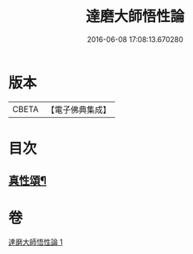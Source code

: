 #+TITLE: 達磨大師悟性論 
#+DATE: 2016-06-08 17:08:13.670280

* 版本
 |     CBETA|【電子佛典集成】|

* 目次
** [[file:KR6q0114_001.txt::001-0008b12][真性頌¶]]

* 卷
[[file:KR6q0114_001.txt][達磨大師悟性論 1]]

